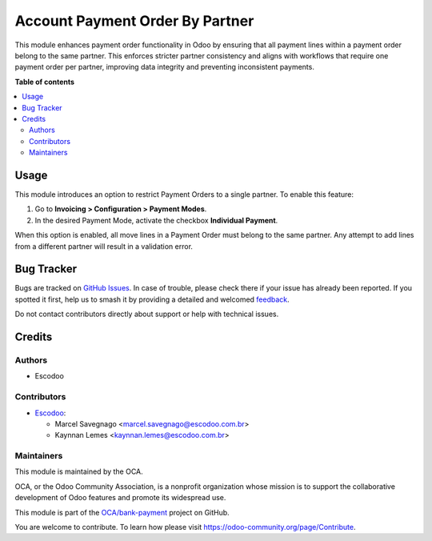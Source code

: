 ================================
Account Payment Order By Partner
================================

.. 
   !!!!!!!!!!!!!!!!!!!!!!!!!!!!!!!!!!!!!!!!!!!!!!!!!!!!
   !! This file is generated by oca-gen-addon-readme !!
   !! changes will be overwritten.                   !!
   !!!!!!!!!!!!!!!!!!!!!!!!!!!!!!!!!!!!!!!!!!!!!!!!!!!!
   !! source digest: sha256:8cec7dad270597148de4197592a735f1daf8daa01c6ed5381e1f2ce4b855e9a3
   !!!!!!!!!!!!!!!!!!!!!!!!!!!!!!!!!!!!!!!!!!!!!!!!!!!!

.. |badge1| image:: https://img.shields.io/badge/maturity-Beta-yellow.png
    :target: https://odoo-community.org/page/development-status
    :alt: Beta
.. |badge2| image:: https://img.shields.io/badge/licence-AGPL--3-blue.png
    :target: http://www.gnu.org/licenses/agpl-3.0-standalone.html
    :alt: License: AGPL-3
.. |badge3| image:: https://img.shields.io/badge/github-OCA%2Fbank--payment-lightgray.png?logo=github
    :target: https://github.com/OCA/bank-payment/tree/14.0/account_payment_order_by_partner
    :alt: OCA/bank-payment
.. |badge4| image:: https://img.shields.io/badge/weblate-Translate%20me-F47D42.png
    :target: https://translation.odoo-community.org/projects/bank-payment-14-0/bank-payment-14-0-account_payment_order_by_partner
    :alt: Translate me on Weblate
.. |badge5| image:: https://img.shields.io/badge/runboat-Try%20me-875A7B.png
    :target: https://runboat.odoo-community.org/builds?repo=OCA/bank-payment&target_branch=14.0
    :alt: Try me on Runboat

|badge1| |badge2| |badge3| |badge4| |badge5|

This module enhances payment order functionality in Odoo by ensuring that all payment lines within a payment order belong to the same partner. This enforces stricter partner consistency and aligns with workflows that require one payment order per partner, improving data integrity and preventing inconsistent payments.

**Table of contents**

.. contents::
   :local:

Usage
=====

This module introduces an option to restrict Payment Orders to a single partner.  
To enable this feature:

1. Go to **Invoicing > Configuration > Payment Modes**.
2. In the desired Payment Mode, activate the checkbox **Individual Payment**.

When this option is enabled, all move lines in a Payment Order must belong to the same partner. Any attempt to add lines from a different partner will result in a validation error.

Bug Tracker
===========

Bugs are tracked on `GitHub Issues <https://github.com/OCA/bank-payment/issues>`_.
In case of trouble, please check there if your issue has already been reported.
If you spotted it first, help us to smash it by providing a detailed and welcomed
`feedback <https://github.com/OCA/bank-payment/issues/new?body=module:%20account_payment_order_by_partner%0Aversion:%2014.0%0A%0A**Steps%20to%20reproduce**%0A-%20...%0A%0A**Current%20behavior**%0A%0A**Expected%20behavior**>`_.

Do not contact contributors directly about support or help with technical issues.

Credits
=======

Authors
~~~~~~~

* Escodoo

Contributors
~~~~~~~~~~~~

* `Escodoo <https://escodoo.com.br>`_:

  * Marcel Savegnago <marcel.savegnago@escodoo.com.br>
  * Kaynnan Lemes <kaynnan.lemes@escodoo.com.br>

Maintainers
~~~~~~~~~~~

This module is maintained by the OCA.

.. image:: https://odoo-community.org/logo.png
   :alt: Odoo Community Association
   :target: https://odoo-community.org

OCA, or the Odoo Community Association, is a nonprofit organization whose
mission is to support the collaborative development of Odoo features and
promote its widespread use.

This module is part of the `OCA/bank-payment <https://github.com/OCA/bank-payment/tree/14.0/account_payment_order_by_partner>`_ project on GitHub.

You are welcome to contribute. To learn how please visit https://odoo-community.org/page/Contribute.

